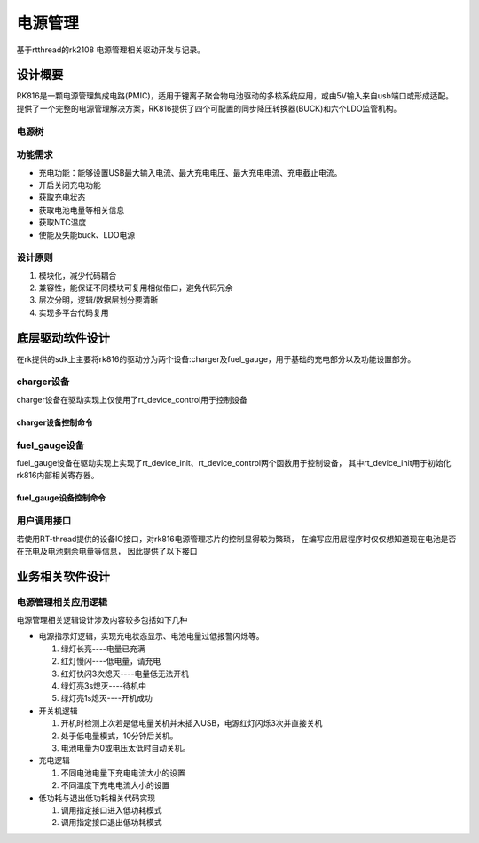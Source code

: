 
电源管理
================================

基于rtthread的rk2108 电源管理相关驱动开发与记录。

设计概要
----------------

RK816是一颗电源管理集成电路(PMIC)，适用于锂离子聚合物电池驱动的多核系统应用，或由5V输入来自usb端口或形成适配。
提供了一个完整的电源管理解决方案，RK816提供了四个可配置的同步降压转换器(BUCK)和六个LDO监管机构。

电源树
^^^^^^^^^^^^^^

.. image:: media/CPW65电源树.png
   :align: center
   :alt:  CPW65 电源树


功能需求
^^^^^^^^^^^^^^

- 充电功能：能够设置USB最大输入电流、最大充电电压、最大充电电流、充电截止电流。
- 开启关闭充电功能
- 获取充电状态
- 获取电池电量等相关信息
- 获取NTC温度
- 使能及失能buck、LDO电源


设计原则
^^^^^^^^^^^^^^

1. 模块化，减少代码耦合
2. 兼容性，能保证不同模块可复用相似借口，避免代码冗余
3. 层次分明，逻辑/数据层划分要清晰
4. 实现多平台代码复用

底层驱动软件设计
----------------

在rk提供的sdk上主要将rk816的驱动分为两个设备:charger及fuel_gauge，用于基础的充电部分以及功能设置部分。 

charger设备
^^^^^^^^^^^^^^

charger设备在驱动实现上仅使用了rt_device_control用于控制设备

charger设备控制命令
""""""""""""""""""""

.. code-block:: c
   :caption: charger cmd
   :linenos:

    #define RT_DEVICE_CTRL_CHAGER_LIMIT_GET     (1) /* Get min, max */
    #define RT_DEVICE_CTRL_CHAGER_STATUS_GET    (2) /* Get current configure */
    #define RT_DEVICE_CTRL_CHAGER_BATVOL_SET    (3) /* Set battery charge voltage */
    #define RT_DEVICE_CTRL_CHAGER_BATCUR_SET    (4) /* Set battery charge current */
    #define RT_DEVICE_CTRL_CHAGER_FNSCUR_SET    (5) /* Set battery finish current */
    #define RT_DEVICE_CTRL_CHAGER_SRCCUR_SET    (6) /* Set adapter input source current */
    #define RT_DEVICE_CTRL_CHAGER_EN_SET        (7) /* Set battery charge en */


fuel_gauge设备
^^^^^^^^^^^^^^^^

fuel_gauge设备在驱动实现上实现了rt_device_init、rt_device_control两个函数用于控制设备，
其中rt_device_init用于初始化rk816内部相关寄存器。

.. 并创建rk816_fg_main_thread线程，用于监控


fuel_gauge设备控制命令
"""""""""""""""""""""""

.. code-block:: c
   :caption: fuel_gauge cmd
   :linenos:

    #define RT_DEVICE_CTRL_SHUTDOWN         (1) /* Set fuel shutdown */
    #define RT_DEVICE_CTRL_FG_GET           (3) /* Get fuel gauge status */
    #define RT_DEVICE_BUCKX_CONTROL_EN      (4) /* Set fuel ldx work mode */
    #define RT_DEVICE_LDX_CONTROL_EN        (5) /* Set fuel ldx work mode */
    #define RT_DEVICE_GG_CONTROL_EN         (6) /* Set fuel GG work mode */
    #define RT_DEVICE_ADC_TS_CONTROL_EN     (7) /* Set fuel ADC_TS work mode */
    #define RT_DEVICE_RTC_CONTROL_EN        (8) /* Set fuel RTC work mode */
    #define RT_DEVICE_GPIO_SLEEPPIN_LEVEL   (20) /* Set fuel sleep pin level */
    #define RT_DEVICE_BUCK_SLP_FORCEPWM     (30) /* Set fuel froce pwm mode */
    #define RT_DEVICE_RTC_TIMER_INT_EN      (40) /* Set fuel RTC period interrupt mode */

用户调用接口
^^^^^^^^^^^^^^^^

若使用RT-thread提供的设备IO接口，对rk816电源管理芯片的控制显得较为繁琐，
在编写应用层程序时仅仅想知道现在电池是否在充电及电池剩余电量等信息，
因此提供了以下接口

.. code-block:: c
   :caption: 用户调用接口
   :linenos:

    struct rt_power_ctl * rk_power_mgr_init(struct st_power_para * power_para);
    rt_err_t rk_charge_process(unsigned char *p_rep);
    int rk_ntc_process(void);

    int rk_power_ldx_control_en(unsigned char ldx, unsigned char en);
    int rk_power_buckx_control_en(unsigned char buckx, unsigned char en);
    int rk_power_fg_set_slp_fpwm(rt_device_t dev, unsigned char buck);

    int rk_power_rk2108_ldox_control_en(unsigned char ldox, unsigned char en);

    void rk_power_mgr_sleep_mode_enter(void);
    void rk_power_mgr_sleep_mode_exit(void);
    int rk_power_mgr_shutdown(const char *pfun, int line);

    #define FUN_SHUTDOWN_DEV    rk_power_mgr_shutdown(__FUNCTION__,__LINE__)

业务相关软件设计
-------------------

电源管理相关应用逻辑
^^^^^^^^^^^^^^^^^^^^

电源管理相关逻辑设计涉及内容较多包括如下几种

- 电源指示灯逻辑，实现充电状态显示、电池电量过低报警闪烁等。
  
  1. 绿灯长亮----电量已充满
  #. 红灯慢闪----低电量，请充电
  #. 红灯快闪3次熄灭----电量低无法开机
  #. 绿灯亮3s熄灭----待机中
  #. 绿灯亮1s熄灭----开机成功

- 开关机逻辑

  1. 开机时检测上次若是低电量关机并未插入USB，电源红灯闪烁3次并直接关机
  #. 处于低电量模式，10分钟后关机。
  #. 电池电量为0或电压太低时自动关机。

- 充电逻辑
  
  1. 不同电池电量下充电电流大小的设置
  #. 不同温度下充电电流大小的设置

- 低功耗与退出低功耗相关代码实现
  
  1. 调用指定接口进入低功耗模式
  #. 调用指定接口退出低功耗模式


.. code-block:: c
   :caption: 软件框架

   void power_thread(void *para)
   {
      1.开机亮绿灯
      2.设置power_para参数---设置中断回调函数、设置进入\退出休眠模式参数
      3.调用rk_power_mgr_init(&power_para) 初始化rk816相关
      4.低电量开机检查rk_lowpower_startup_check()
          若上次以低电量关机，并检测到未插入usb则红灯快速闪3次关机
      
      while(1)
      {
        1.检测到唤醒标志时，退出低功耗模式
        2.获取电池以及充电状态
        3.设置LED状态
        4.低电量逻辑判断
        5.获取ntc温度	
      }
   }



